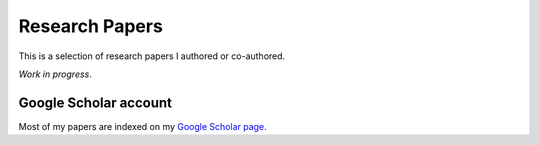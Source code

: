 Research Papers
===============

This is a selection of research papers I authored or co-authored.

*Work in progress*.

Google Scholar account
----------------------

Most of my papers are indexed on my `Google Scholar page
<https://scholar.google.com/citations?user=AN97XSIAAAAJ&hl=en>`_.
